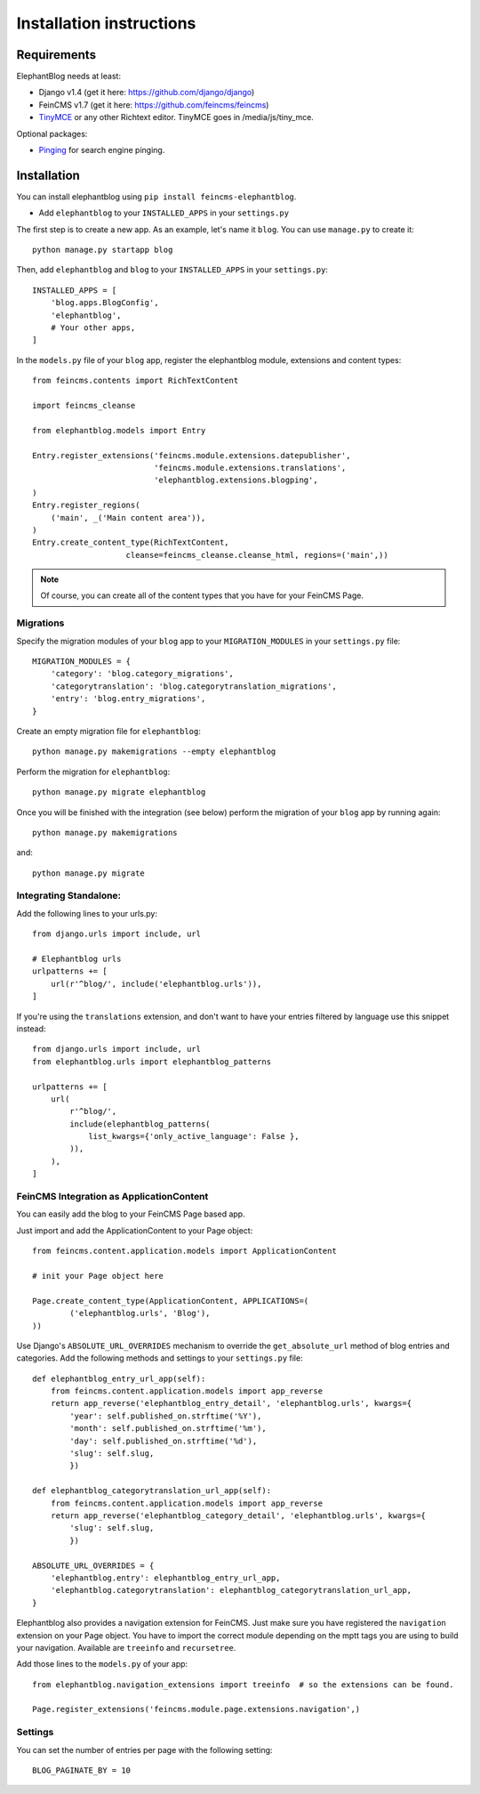 .. _installation:

=========================
Installation instructions
=========================


Requirements
============

ElephantBlog needs at least:

* Django v1.4 (get it here: https://github.com/django/django)
* FeinCMS v1.7 (get it here: https://github.com/feincms/feincms)
* TinyMCE_ or any other Richtext editor. TinyMCE goes in /media/js/tiny_mce.

.. _TinyMCE: http://www.tinymce.com/download/download.php

Optional packages:

* Pinging_ for search engine pinging.

.. _Pinging: https://github.com/matthiask/pinging

Installation
============

You can install elephantblog using ``pip install feincms-elephantblog``.

* Add ``elephantblog`` to your ``INSTALLED_APPS`` in your ``settings.py``

The first step is to create a new app. As an example, let's name it ``blog``. You can use ``manage.py`` to create it::

    python manage.py startapp blog

Then, add ``elephantblog`` and ``blog`` to your ``INSTALLED_APPS`` in your ``settings.py``::

    INSTALLED_APPS = [
        'blog.apps.BlogConfig',
        'elephantblog',
        # Your other apps,
    ]

In the ``models.py`` file of your ``blog`` app, register the elephantblog module, extensions and
content types::

    from feincms.contents import RichTextContent

    import feincms_cleanse

    from elephantblog.models import Entry

    Entry.register_extensions('feincms.module.extensions.datepublisher',
                              'feincms.module.extensions.translations',
                              'elephantblog.extensions.blogping',
    )
    Entry.register_regions(
        ('main', _('Main content area')),
    )
    Entry.create_content_type(RichTextContent,
                        cleanse=feincms_cleanse.cleanse_html, regions=('main',))


.. note::

    Of course, you can create all of the content types that you have for your
    FeinCMS Page.

Migrations
----------

Specify the migration modules of your ``blog`` app to your ``MIGRATION_MODULES`` in your ``settings.py`` file::

    MIGRATION_MODULES = {
        'category': 'blog.category_migrations',
        'categorytranslation': 'blog.categorytranslation_migrations',
        'entry': 'blog.entry_migrations',
    }

Create an empty migration file for ``elephantblog``::

    python manage.py makemigrations --empty elephantblog

Perform the migration for ``elephantblog``::

    python manage.py migrate elephantblog

Once you will be finished with the integration (see below) perform the migration of your ``blog`` app by running again::

    python manage.py makemigrations

and::

    python manage.py migrate

Integrating Standalone:
-----------------------

Add the following lines to your urls.py::

    from django.urls import include, url

    # Elephantblog urls
    urlpatterns += [
        url(r'^blog/', include('elephantblog.urls')),
    ]

If you're using the ``translations`` extension, and don't want to have your
entries filtered by language use this snippet instead::

    from django.urls import include, url
    from elephantblog.urls import elephantblog_patterns

    urlpatterns += [
        url(
            r'^blog/',
            include(elephantblog_patterns(
                list_kwargs={'only_active_language': False },
            )),
        ),
    ]


FeinCMS Integration as ApplicationContent
-----------------------------------------

You can easily add the blog to your FeinCMS Page based app.

Just import and add the ApplicationContent to your Page object::

    from feincms.content.application.models import ApplicationContent

    # init your Page object here

    Page.create_content_type(ApplicationContent, APPLICATIONS=(
            ('elephantblog.urls', 'Blog'),
    ))

Use Django's ``ABSOLUTE_URL_OVERRIDES`` mechanism to override the
``get_absolute_url`` method of blog entries and categories. Add the
following methods and settings to your ``settings.py`` file::

    def elephantblog_entry_url_app(self):
        from feincms.content.application.models import app_reverse
        return app_reverse('elephantblog_entry_detail', 'elephantblog.urls', kwargs={
            'year': self.published_on.strftime('%Y'),
            'month': self.published_on.strftime('%m'),
            'day': self.published_on.strftime('%d'),
            'slug': self.slug,
            })

    def elephantblog_categorytranslation_url_app(self):
        from feincms.content.application.models import app_reverse
        return app_reverse('elephantblog_category_detail', 'elephantblog.urls', kwargs={
            'slug': self.slug,
            })

    ABSOLUTE_URL_OVERRIDES = {
        'elephantblog.entry': elephantblog_entry_url_app,
        'elephantblog.categorytranslation': elephantblog_categorytranslation_url_app,
    }


Elephantblog also provides a navigation extension for FeinCMS.
Just make sure you have registered the ``navigation`` extension on your Page object.
You have to import the correct module depending on the mptt tags you are using
to build your navigation. Available are ``treeinfo`` and ``recursetree``.

Add those lines to the ``models.py`` of your app::

    from elephantblog.navigation_extensions import treeinfo  # so the extensions can be found.

    Page.register_extensions('feincms.module.page.extensions.navigation',)


Settings
--------

You can set the number of entries per page with the following setting::

    BLOG_PAGINATE_BY = 10
